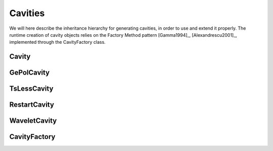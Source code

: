 Cavities
========

We will here describe the inheritance hierarchy for generating cavities, in order to use and extend it properly.
The runtime creation of cavity objects relies on the Factory Method pattern [Gamma1994]_, [Alexandrescu2001]_, 
implemented through the CavityFactory class.

Cavity
------
.. doxygenclass:: Cavity
   :project: PCMSolver
   :members:
   :sections: public*, protected*, private*

GePolCavity
-----------

.. doxygenclass:: GePolCavity 
   :project: PCMSolver
   :members:
   :sections: public*, protected*, private*

TsLessCavity
------------

.. doxygenclass:: TsLessCavity 
   :project: PCMSolver
   :members:
   :sections: public*, protected*, private*

RestartCavity
-------------

.. doxygenclass:: RestartCavity 
   :project: PCMSolver
   :members:
   :sections: public*, protected*, private*

WaveletCavity
-------------

.. doxygenclass:: WaveletCavity 
   :project: PCMSolver
   :members:
   :sections: public*, protected*, private*

CavityFactory
-------------

.. doxygenclass:: CavityFactory
   :project: PCMSolver
   :members:
   :sections: public*, protected*, private* 
